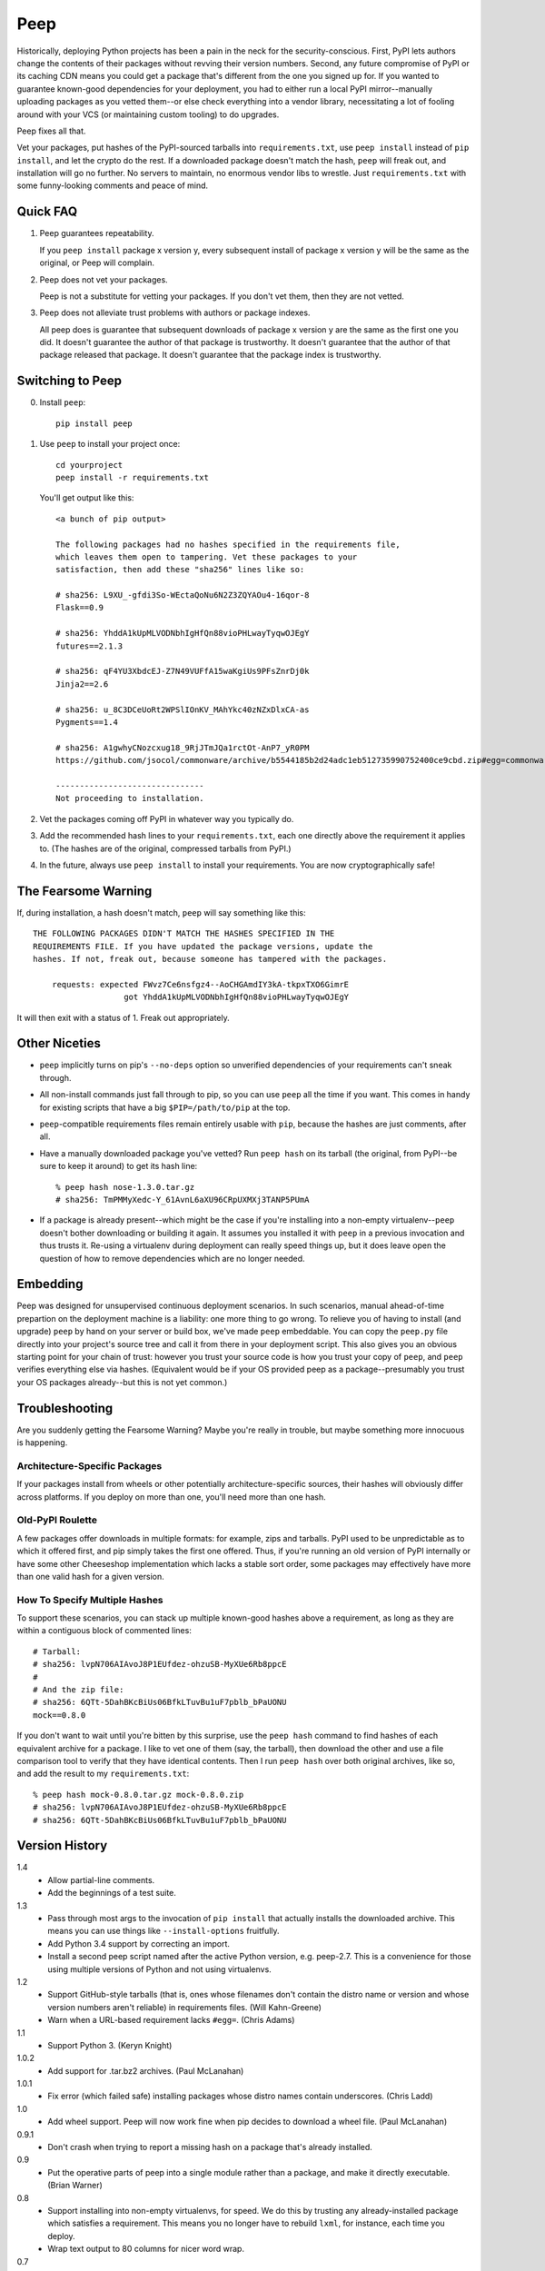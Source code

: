 ====
Peep
====

Historically, deploying Python projects has been a pain in the neck for the
security-conscious. First, PyPI lets authors change the contents of their
packages without revving their version numbers. Second, any future compromise
of PyPI or its caching CDN means you could get a package that's different from
the one you signed up for. If you wanted to guarantee known-good dependencies
for your deployment, you had to either run a local PyPI mirror--manually
uploading packages as you vetted them--or else check everything into a vendor
library, necessitating a lot of fooling around with your VCS (or maintaining
custom tooling) to do upgrades.

Peep fixes all that.

Vet your packages, put hashes of the PyPI-sourced tarballs into
``requirements.txt``, use ``peep install`` instead of ``pip install``, and let
the crypto do the rest. If a downloaded package doesn't match the hash,
``peep`` will freak out, and installation will go no further. No servers to
maintain, no enormous vendor libs to wrestle. Just ``requirements.txt`` with
some funny-looking comments and peace of mind.


Quick FAQ
=========

1. Peep guarantees repeatability.

   If you ``peep install`` package x version y, every subsequent install of package
   x version y will be the same as the original, or Peep will complain.

2. Peep does not vet your packages.

   Peep is not a substitute for vetting your packages. If you don't vet them,
   then they are not vetted.

3. Peep does not alleviate trust problems with authors or package indexes.

   All peep does is guarantee that subsequent downloads of package x version y
   are the same as the first one you did. It doesn't guarantee the author of
   that package is trustworthy. It doesn't guarantee that the author of that
   package released that package. It doesn't guarantee that the package index
   is trustworthy.


Switching to Peep
=================

0. Install ``peep``::

    pip install peep
1. Use ``peep`` to install your project once::

        cd yourproject
        peep install -r requirements.txt

   You'll get output like this::

    <a bunch of pip output>

    The following packages had no hashes specified in the requirements file,
    which leaves them open to tampering. Vet these packages to your
    satisfaction, then add these "sha256" lines like so:

    # sha256: L9XU_-gfdi3So-WEctaQoNu6N2Z3ZQYAOu4-16qor-8
    Flask==0.9

    # sha256: YhddA1kUpMLVODNbhIgHfQn88vioPHLwayTyqwOJEgY
    futures==2.1.3

    # sha256: qF4YU3XbdcEJ-Z7N49VUFfA15waKgiUs9PFsZnrDj0k
    Jinja2==2.6

    # sha256: u_8C3DCeUoRt2WPSlIOnKV_MAhYkc40zNZxDlxCA-as
    Pygments==1.4

    # sha256: A1gwhyCNozcxug18_9RjJTmJQa1rctOt-AnP7_yR0PM
    https://github.com/jsocol/commonware/archive/b5544185b2d24adc1eb512735990752400ce9cbd.zip#egg=commonware

    -------------------------------
    Not proceeding to installation.
2. Vet the packages coming off PyPI in whatever way you typically do.
3. Add the recommended hash lines to your ``requirements.txt``, each one
   directly above the requirement it applies to. (The hashes are of the
   original, compressed tarballs from PyPI.)
4. In the future, always use ``peep install`` to install your requirements. You
   are now cryptographically safe!


The Fearsome Warning
====================

If, during installation, a hash doesn't match, ``peep`` will say something like
this::

    THE FOLLOWING PACKAGES DIDN'T MATCH THE HASHES SPECIFIED IN THE
    REQUIREMENTS FILE. If you have updated the package versions, update the
    hashes. If not, freak out, because someone has tampered with the packages.

        requests: expected FWvz7Ce6nsfgz4--AoCHGAmdIY3kA-tkpxTXO6GimrE
                       got YhddA1kUpMLVODNbhIgHfQn88vioPHLwayTyqwOJEgY

It will then exit with a status of 1. Freak out appropriately.


Other Niceties
==============

* ``peep`` implicitly turns on pip's ``--no-deps`` option so unverified
  dependencies of your requirements can't sneak through.
* All non-install commands just fall through to pip, so you can use ``peep``
  all the time if you want. This comes in handy for existing scripts that have
  a big ``$PIP=/path/to/pip`` at the top.
* ``peep``-compatible requirements files remain entirely usable with ``pip``,
  because the hashes are just comments, after all.
* Have a manually downloaded package you've vetted? Run ``peep hash`` on its
  tarball (the original, from PyPI--be sure to keep it around) to get its hash
  line::

    % peep hash nose-1.3.0.tar.gz
    # sha256: TmPMMyXedc-Y_61AvnL6aXU96CRpUXMXj3TANP5PUmA
* If a package is already present--which might be the case if you're installing
  into a non-empty virtualenv--``peep`` doesn't bother downloading or building it
  again. It assumes you installed it with ``peep`` in a previous invocation and
  thus trusts it. Re-using a virtualenv during deployment can really speed
  things up, but it does leave open the question of how to remove dependencies
  which are no longer needed.


Embedding
=========

Peep was designed for unsupervised continuous deployment scenarios. In such
scenarios, manual ahead-of-time prepartion on the deployment machine is a
liability: one more thing to go wrong. To relieve you of having to install (and
upgrade) ``peep`` by hand on your server or build box, we've made ``peep``
embeddable. You can copy the ``peep.py`` file directly into your project's
source tree and call it from there in your deployment script. This also gives
you an obvious starting point for your chain of trust: however you trust your
source code is how you trust your copy of ``peep``, and ``peep`` verifies
everything else via hashes. (Equivalent would be if your OS provided peep as a
package--presumably you trust your OS packages already--but this is not yet
common.)


Troubleshooting
===============

Are you suddenly getting the Fearsome Warning? Maybe you're really in trouble,
but maybe something more innocuous is happening.

Architecture-Specific Packages
------------------------------

If your packages install from wheels or other potentially architecture-specific
sources, their hashes will obviously differ across platforms. If you deploy on
more than one, you'll need more than one hash.

Old-PyPI Roulette
-----------------

A few packages offer downloads in multiple formats: for example, zips and
tarballs. PyPI used to be unpredictable as to which it offered first, and pip
simply takes the first one offered. Thus, if you're running an old version of
PyPI internally or have some other Cheeseshop implementation which lacks a
stable sort order, some packages may effectively have more than one valid hash
for a given version.

How To Specify Multiple Hashes
------------------------------

To support these scenarios, you can stack up multiple known-good hashes above a
requirement, as long as they are within a contiguous block of commented lines::

    # Tarball:
    # sha256: lvpN706AIAvoJ8P1EUfdez-ohzuSB-MyXUe6Rb8ppcE
    #
    # And the zip file:
    # sha256: 6QTt-5DahBKcBiUs06BfkLTuvBu1uF7pblb_bPaUONU
    mock==0.8.0

If you don't want to wait until you're bitten by this surprise, use the ``peep
hash`` command to find hashes of each equivalent archive for a package. I like
to vet one of them (say, the tarball), then download the other and use a file
comparison tool to verify that they have identical contents. Then I run ``peep
hash`` over both original archives, like so, and add the result to my
``requirements.txt``::

    % peep hash mock-0.8.0.tar.gz mock-0.8.0.zip
    # sha256: lvpN706AIAvoJ8P1EUfdez-ohzuSB-MyXUe6Rb8ppcE
    # sha256: 6QTt-5DahBKcBiUs06BfkLTuvBu1uF7pblb_bPaUONU


Version History
===============

1.4
  * Allow partial-line comments.
  * Add the beginnings of a test suite.

1.3
  * Pass through most args to the invocation of ``pip install`` that actually
    installs the downloaded archive. This means you can use things like
    ``--install-options`` fruitfully.
  * Add Python 3.4 support by correcting an import.
  * Install a second peep script named after the active Python version, e.g.
    peep-2.7. This is a convenience for those using multiple versions of
    Python and not using virtualenvs.

1.2
  * Support GitHub-style tarballs (that is, ones whose filenames don't contain
    the distro name or version and whose version numbers aren't reliable) in
    requirements files. (Will Kahn-Greene)
  * Warn when a URL-based requirement lacks ``#egg=``. (Chris Adams)

1.1
  * Support Python 3. (Keryn Knight)

1.0.2
  * Add support for .tar.bz2 archives. (Paul McLanahan)

1.0.1
  * Fix error (which failed safe) installing packages whose distro names
    contain underscores. (Chris Ladd)

1.0
  * Add wheel support. Peep will now work fine when pip decides to download a
    wheel file. (Paul McLanahan)

0.9.1
  * Don't crash when trying to report a missing hash on a package that's
    already installed.

0.9
  * Put the operative parts of peep into a single module rather than a package,
    and make it directly executable. (Brian Warner)

0.8
  * Support installing into non-empty virtualenvs, for speed. We do this by
    trusting any already-installed package which satisfies a requirement. This
    means you no longer have to rebuild ``lxml``, for instance, each time you
    deploy.
  * Wrap text output to 80 columns for nicer word wrap.

0.7
  Make some practical tweaks for projects which bootstrap their trust chains by
  checking a tarball of peep into their source trees.

  * Start supporting versions of pip back to 0.6.2 (released in January 2010).
    This way, you can deploy trustworthily on old versions of RHEL just by
    checking a tarball of peep into your source tree and pip-installing it; you
    don't have to check in pip itself or go to the bother of unpacking the peep
    tarball and running ``python setup.py install`` from your deploy script.
  * Remove the explicit dependency on pip. This is so a blithe call to
    ``pip install peep.tar.gz`` without ``--no-deps`` doesn't go out and pull
    an untrusted package from PyPI. Instead, we scream at runtime if pip is
    absent or too old. Fail safe.

0.6
  * Add ``peep hash`` subcommand.
  * Require pip>=1.2, as lower versions have a bug that causes a crash on
    ``peep install``.

0.5
  * Allow multiple acceptable hashes for a package. This works around PyPI's
    non-stable handling of packages like mock, which provide equivalent
    zips and tarballs:
    https://bitbucket.org/pypa/pypi/issue/64/order-of-archives-on-index-page-is-not.

0.4
  * Rework how peep downloads files and determines versions so we can tolerate
    PEP-386-noncompliant package version numbers. This amounted to a minor
    rewrite.
  * Remove indentation from hash output so you don't have to dedent it after
    pasting it into ``requirements.txt``.

0.3
  * Support Windows and other non-Unix OSes.
  * The hash output now includes the actual version numbers of packages, so you
    can just paste it straight into your ``requirements.txt``.

0.2.1
  * Add a shebang line so you can actually run ``peep`` after doing ``pip
    install peep``. Sorry, folks, I was doing ``setup.py develop`` on my own
    box.

0.2
  * Fix repeated-logging bug.
  * Fix spurious error message about not having any requirements files.
  * Pass pip's exit code through to the outside for calls to non-``install``
    subcommands.
  * Improve spacing in the final output.

0.1
  * Proof of concept. Does all the crypto stuff. Should be secure. Some rough
    edges in the UI.
